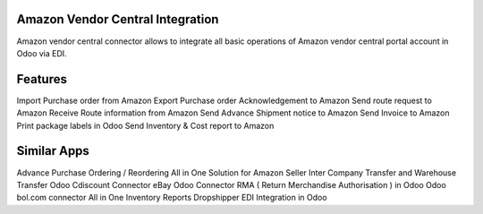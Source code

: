 =================================================
Amazon Vendor Central Integration
=================================================

Amazon vendor central connector allows to integrate all basic operations of Amazon vendor central portal account in Odoo via EDI.
 


========
Features
========
Import Purchase order from Amazon
Export Purchase order Acknowledgement to Amazon
Send route request to Amazon
Receive Route information from Amazon
Send Advance Shipment notice to Amazon
Send Invoice to Amazon
Print package labels in Odoo
Send Inventory & Cost report to Amazon


============
Similar Apps
============
Advance Purchase Ordering / Reordering
All in One Solution for Amazon Seller
Inter Company Transfer and Warehouse Transfer
Odoo Cdiscount Connector
eBay Odoo Connector
RMA ( Return Merchandise Authorisation ) in Odoo
Odoo bol.com connector
All in One Inventory Reports
Dropshipper EDI Integration in Odoo
